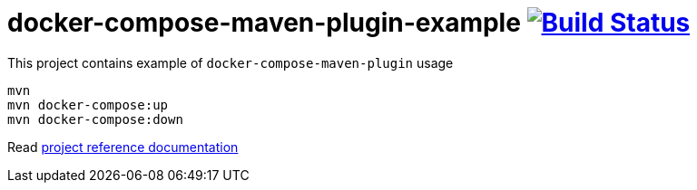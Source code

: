 = docker-compose-maven-plugin-example image:https://travis-ci.org/daggerok/docker-compose-maven-plugin-example.svg?branch=master["Build Status", link="https://travis-ci.org/daggerok/docker-compose-maven-plugin-example"]

//tag::content[]

This project contains example of `docker-compose-maven-plugin` usage

[source,bash]
----
mvn
mvn docker-compose:up
mvn docker-compose:down
----

Read link:https://daggerok.github.io/docker-compose-maven-plugin-example[project reference documentation]

//end::content[]

